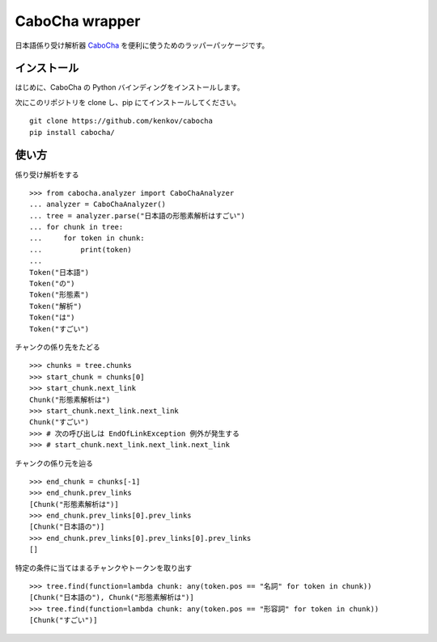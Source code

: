 ==============================
CaboCha wrapper
==============================

日本語係り受け解析器 `CaboCha <https://code.google.com/p/cabocha/>`_
を便利に使うためのラッパーパッケージです。


インストール
==============

はじめに、CaboCha の Python バインディングをインストールします。

次にこのリポジトリを clone し、pip にてインストールしてください。

::

    git clone https://github.com/kenkov/cabocha
    pip install cabocha/


使い方
======

係り受け解析をする

::

    >>> from cabocha.analyzer import CaboChaAnalyzer
    ... analyzer = CaboChaAnalyzer()
    ... tree = analyzer.parse("日本語の形態素解析はすごい")
    ... for chunk in tree:
    ...     for token in chunk:
    ...         print(token)
    ...
    Token("日本語")
    Token("の")
    Token("形態素")
    Token("解析")
    Token("は")
    Token("すごい")

チャンクの係り先をたどる

::

    >>> chunks = tree.chunks
    >>> start_chunk = chunks[0]
    >>> start_chunk.next_link
    Chunk("形態素解析は")
    >>> start_chunk.next_link.next_link
    Chunk("すごい")
    >>> # 次の呼び出しは EndOfLinkException 例外が発生する
    >>> # start_chunk.next_link.next_link.next_link


チャンクの係り元を辿る

::

    >>> end_chunk = chunks[-1]
    >>> end_chunk.prev_links
    [Chunk("形態素解析は")]
    >>> end_chunk.prev_links[0].prev_links
    [Chunk("日本語の")]
    >>> end_chunk.prev_links[0].prev_links[0].prev_links
    []

特定の条件に当てはまるチャンクやトークンを取り出す

::

    >>> tree.find(function=lambda chunk: any(token.pos == "名詞" for token in chunk))
    [Chunk("日本語の"), Chunk("形態素解析は")]
    >>> tree.find(function=lambda chunk: any(token.pos == "形容詞" for token in chunk))
    [Chunk("すごい")]
